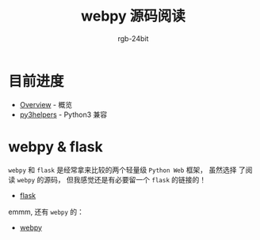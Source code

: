 #+TITLE:      webpy 源码阅读
#+AUTHOR:     rgb-24bit
#+EMAIL:      rgb-24bit@foxmail.com

* 目前进度
  + [[file:overview.org][Overview]] - 概览
  + [[file:py3helpers.org][py3helpers]] - Python3 兼容

* webpy & flask
  ~webpy~ 和 ~flask~ 是经常拿来比较的两个轻量级 ~Python Web~ 框架， 虽然选择
  了阅读 ~webpy~ 的源码， 但我感觉还是有必要留一个 ~flask~ 的链接的！

  + [[https://github.com/pallets/flask][flask]]

  emmm, 还有 ~webpy~ 的：
  + [[https://github.com/webpy/webpy][webpy]]

